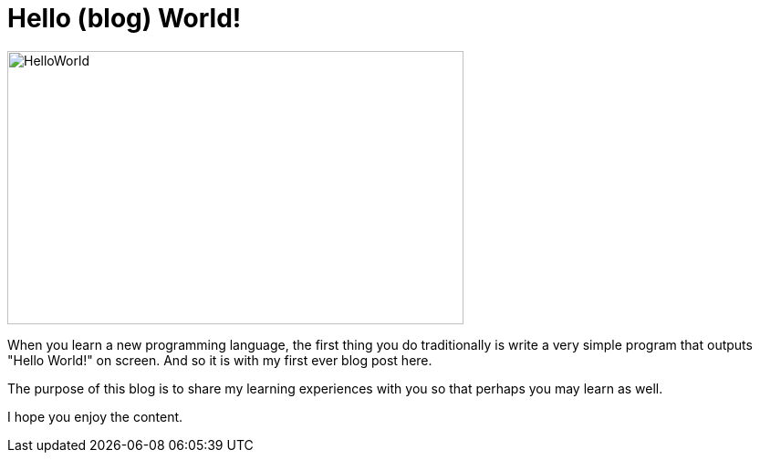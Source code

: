 = Hello (blog) World!

image::hello-world.jpg[HelloWorld, 500, 300]

When you learn a new programming language, the first thing you do traditionally is write a very simple program that outputs "Hello World!" on screen. And so it is with my first ever blog post here.

The purpose of this blog is to share my learning experiences with you so that perhaps you may learn as well.

I hope you enjoy the content.